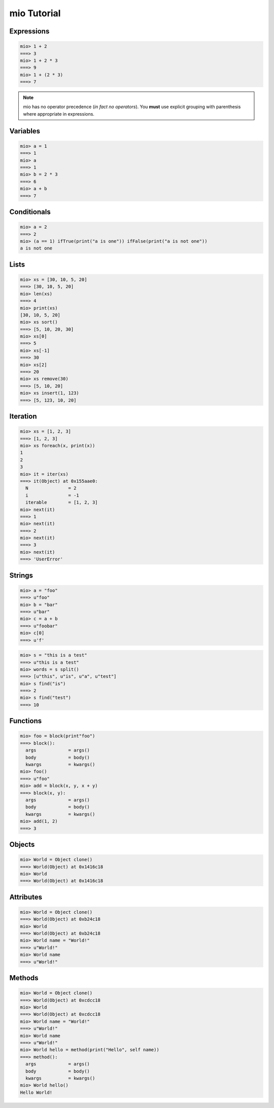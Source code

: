 mio Tutorial
============


Expressions
-----------


.. code-block:: mio
    
    mio> 1 + 2
    ===> 3
    mio> 1 + 2 * 3
    ===> 9
    mio> 1 + (2 * 3)
    ===> 7
    

.. note:: mio has no operator precedence (*in fact no operators*).
          You **must** use explicit grouping with parenthesis where
          appropriate in expressions.


Variables
---------


.. code-block:: mio
    
    mio> a = 1
    ===> 1
    mio> a
    ===> 1
    mio> b = 2 * 3
    ===> 6
    mio> a + b
    ===> 7
    


Conditionals
------------


.. code-block:: mio
    
    mio> a = 2
    ===> 2
    mio> (a == 1) ifTrue(print("a is one")) ifFalse(print("a is not one"))
    a is not one
    


Lists
-----


.. code-block:: mio
    
    mio> xs = [30, 10, 5, 20]
    ===> [30, 10, 5, 20]
    mio> len(xs)
    ===> 4
    mio> print(xs)
    [30, 10, 5, 20]
    mio> xs sort()
    ===> [5, 10, 20, 30]
    mio> xs[0]
    ===> 5
    mio> xs[-1]
    ===> 30
    mio> xs[2]
    ===> 20
    mio> xs remove(30)
    ===> [5, 10, 20]
    mio> xs insert(1, 123)
    ===> [5, 123, 10, 20]
    


Iteration
---------


.. code-block:: mio
    
    mio> xs = [1, 2, 3]
    ===> [1, 2, 3]
    mio> xs foreach(x, print(x))
    1
    2
    3
    mio> it = iter(xs)
    ===> it(Object) at 0x155aae0:
      N               = 2
      i               = -1
      iterable        = [1, 2, 3]
    mio> next(it)
    ===> 1
    mio> next(it)
    ===> 2
    mio> next(it)
    ===> 3
    mio> next(it)
    ===> 'UserError'
    


Strings
-------


.. code-block:: mio
    
    mio> a = "foo"
    ===> u"foo"
    mio> b = "bar"
    ===> u"bar"
    mio> c = a + b
    ===> u"foobar"
    mio> c[0]
    ===> u'f'
    

.. code-block:: mio
    
    mio> s = "this is a test"
    ===> u"this is a test"
    mio> words = s split()
    ===> [u"this", u"is", u"a", u"test"]
    mio> s find("is")
    ===> 2
    mio> s find("test")
    ===> 10
    

Functions
---------


.. code-block:: mio
    
    mio> foo = block(print"foo")
    ===> block():
      args            = args()
      body            = body()
      kwargs          = kwargs()
    mio> foo()
    ===> u"foo"
    mio> add = block(x, y, x + y)
    ===> block(x, y):
      args            = args()
      body            = body()
      kwargs          = kwargs()
    mio> add(1, 2)
    ===> 3
    

Objects
-------


.. code-block:: mio
    
    mio> World = Object clone()
    ===> World(Object) at 0x1416c18
    mio> World
    ===> World(Object) at 0x1416c18
    

Attributes
----------


.. code-block:: mio
    
    mio> World = Object clone()
    ===> World(Object) at 0xb24c18
    mio> World
    ===> World(Object) at 0xb24c18
    mio> World name = "World!"
    ===> u"World!"
    mio> World name
    ===> u"World!"
    

Methods
-------


.. code-block:: mio
    
    mio> World = Object clone()
    ===> World(Object) at 0xcdcc18
    mio> World
    ===> World(Object) at 0xcdcc18
    mio> World name = "World!"
    ===> u"World!"
    mio> World name
    ===> u"World!"
    mio> World hello = method(print("Hello", self name))
    ===> method():
      args            = args()
      body            = body()
      kwargs          = kwargs()
    mio> World hello()
    Hello World!
    

